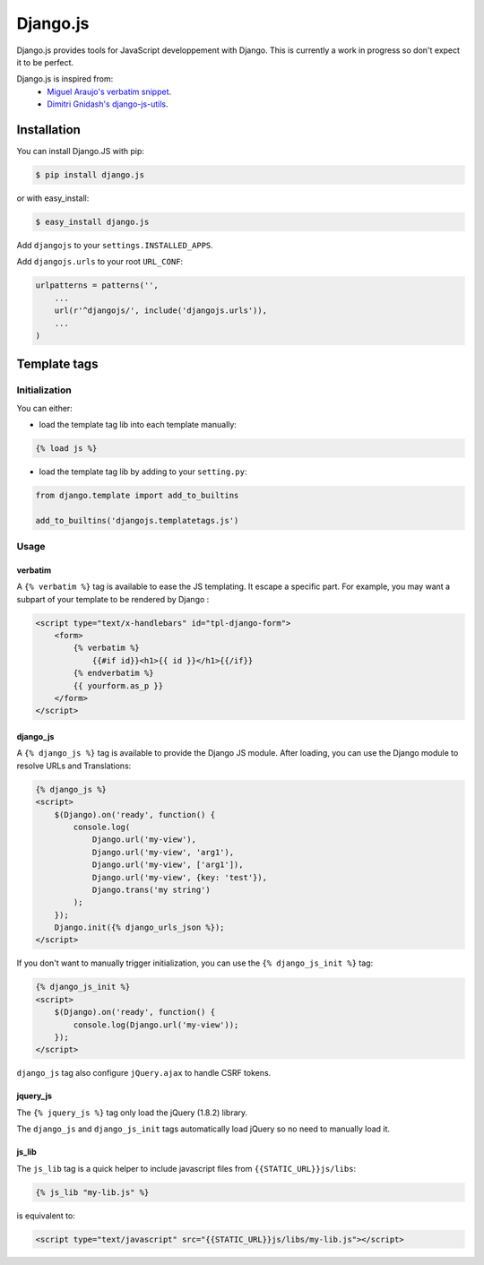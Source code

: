 Django.js
=========

.. image:: https://secure.travis-ci.org/noirbizarre/django.js.png
   :target: http://travis-ci.org/noirbizarre/django.js

Django.js provides tools for JavaScript developpement with Django.
This is currently a work in progress so don't expect it to be perfect.

Django.js is inspired from:
 - `Miguel Araujo's verbatim snippet <https://gist.github.com/893408>`_.
 - `Dimitri Gnidash's django-js-utils <https://github.com/Dimitri-Gnidash/django-js-utils>`_.

Installation
------------

You can install Django.JS with pip:

.. code-block:: bash

    $ pip install django.js

or with easy_install:

.. code-block:: bash

    $ easy_install django.js


Add ``djangojs`` to your ``settings.INSTALLED_APPS``.

Add ``djangojs.urls`` to your root ``URL_CONF``:

.. code-block:: python

    urlpatterns = patterns('',
        ...
        url(r'^djangojs/', include('djangojs.urls')),
        ...
    )


Template tags
-------------

Initialization
**************
You can either:

- load the template tag lib into each template manually:

.. code-block:: html+django

    {% load js %}

- load the template tag lib by adding to your ``setting.py``:

.. code-block:: python

    from django.template import add_to_builtins

    add_to_builtins('djangojs.templatetags.js')


Usage
*****

verbatim
~~~~~~~~

A ``{% verbatim %}`` tag is available to ease the JS templating.
It escape a specific part. For example, you may want a subpart of your template to be rendered by Django :

.. code-block:: html+django

    <script type="text/x-handlebars" id="tpl-django-form">
        <form>
            {% verbatim %}
                {{#if id}}<h1>{{ id }}</h1>{{/if}}
            {% endverbatim %}
            {{ yourform.as_p }}
        </form>
    </script>



django_js
~~~~~~~~~

A ``{% django_js %}`` tag is available to provide the Django JS module.
After loading, you can use the Django module to resolve URLs and Translations:

.. code-block:: html+django

    {% django_js %}
    <script>
        $(Django).on('ready', function() {
            console.log(
                Django.url('my-view'),
                Django.url('my-view', 'arg1'),
                Django.url('my-view', ['arg1']),
                Django.url('my-view', {key: 'test'}),
                Django.trans('my string')
            );
        });
        Django.init({% django_urls_json %});
    </script>


If you don't want to manually trigger initialization, you can use the ``{% django_js_init %}`` tag:

.. code-block:: html+django

    {% django_js_init %}
    <script>
        $(Django).on('ready', function() {
            console.log(Django.url('my-view'));
        });
    </script>

``django_js`` tag also configure ``jQuery.ajax`` to handle CSRF tokens.


jquery_js
~~~~~~~~~

The ``{% jquery_js %}`` tag only load the jQuery (1.8.2) library.

The ``django_js`` and ``django_js_init`` tags automatically load jQuery so no need to manually load it.


js_lib
~~~~~~

The ``js_lib`` tag is a quick helper to include javascript files from ``{{STATIC_URL}}js/libs``:

.. code-block:: html+django

    {% js_lib "my-lib.js" %}

is equivalent to:

.. code-block:: html+django

    <script type="text/javascript" src="{{STATIC_URL}}js/libs/my-lib.js"></script>
